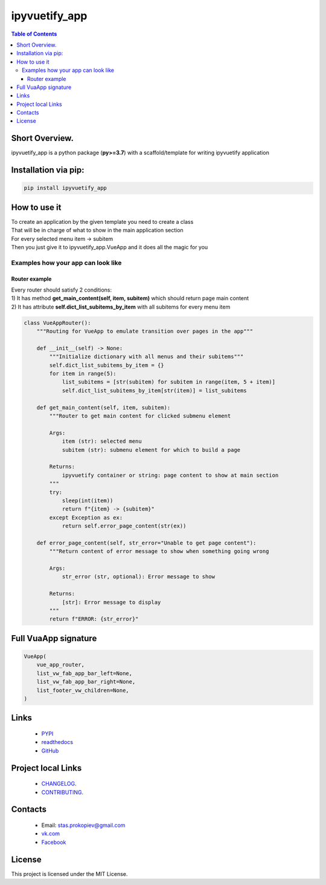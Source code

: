 ===================
ipyvuetify_app
===================

.. image:: https://img.shields.io/github/last-commit/stas-prokopiev/ipyvuetify_app
   :target: https://img.shields.io/github/last-commit/stas-prokopiev/ipyvuetify_app
   :alt: GitHub last commit

.. image:: https://img.shields.io/github/license/stas-prokopiev/ipyvuetify_app
    :target: https://github.com/stas-prokopiev/ipyvuetify_app/blob/master/LICENSE.txt
    :alt: GitHub license<space><space>

.. image:: https://img.shields.io/pypi/v/ipyvuetify_app
   :target: https://img.shields.io/pypi/v/ipyvuetify_app
   :alt: PyPI

.. image:: https://img.shields.io/pypi/pyversions/ipyvuetify_app
   :target: https://img.shields.io/pypi/pyversions/ipyvuetify_app
   :alt: PyPI - Python Version


.. contents:: **Table of Contents**

Short Overview.
=========================
ipyvuetify_app is a python package (**py>=3.7**) with a scaffold/template for writing ipyvuetify application

Installation via pip:
======================

.. code-block:: bash

    pip install ipyvuetify_app

How to use it
===========================

| To create an application by the given template you need to create a class
| That will be in charge of what to show in the main application section
| For every selected menu item -> subitem
| Then you just give it to ipyvuetify_app.VueApp and it does all the magic for you

.. code-block:: python
    from ipyvuetify_app import VueApp
    from ipyvuetify_app import VueAppRouter
    vue_app_router = VueAppRouter()
    VueApp(
        vue_app_router,
        list_footer_vw_children=["Footer example"],
    )

Examples how your app can look like
----------------------------------------

.. image:: images/light_1.PNG
.. image:: images/dark_1.PNG

Router example
*********************

| Every router should satisfy 2 conditions:
| 1) It has method **get_main_content(self, item, subitem)** which should return page main content
| 2) It has attribute **self.dict_list_subitems_by_item** with all subitems for every menu item

.. code-block:: python

    class VueAppRouter():
        """Routing for VueApp to emulate transition over pages in the app"""

        def __init__(self) -> None:
            """Initialize dictionary with all menus and their subitems"""
            self.dict_list_subitems_by_item = {}
            for item in range(5):
                list_subitems = [str(subitem) for subitem in range(item, 5 + item)]
                self.dict_list_subitems_by_item[str(item)] = list_subitems

        def get_main_content(self, item, subitem):
            """Router to get main content for clicked submenu element

            Args:
                item (str): selected menu
                subitem (str): submenu element for which to build a page

            Returns:
                ipyvuetify container or string: page content to show at main section
            """
            try:
                sleep(int(item))
                return f"{item} -> {subitem}"
            except Exception as ex:
                return self.error_page_content(str(ex))

        def error_page_content(self, str_error="Unable to get page content"):
            """Return content of error message to show when something going wrong

            Args:
                str_error (str, optional): Error message to show

            Returns:
                [str]: Error message to display
            """
            return f"ERROR: {str_error}"

Full VuaApp signature
=============================

.. code-block:: python

    VueApp(
        vue_app_router,
        list_vw_fab_app_bar_left=None,
        list_vw_fab_app_bar_right=None,
        list_footer_vw_children=None,
    )

Links
=====

    * `PYPI <https://pypi.org/project/ipyvuetify_app/>`_
    * `readthedocs <https://ipyvuetify_app.readthedocs.io/en/latest/>`_
    * `GitHub <https://github.com/stas-prokopiev/ipyvuetify_app>`_

Project local Links
===================

    * `CHANGELOG <https://github.com/stas-prokopiev/ipyvuetify_app/blob/master/CHANGELOG.rst>`_.
    * `CONTRIBUTING <https://github.com/stas-prokopiev/ipyvuetify_app/blob/master/CONTRIBUTING.rst>`_.

Contacts
========

    * Email: stas.prokopiev@gmail.com
    * `vk.com <https://vk.com/stas.prokopyev>`_
    * `Facebook <https://www.facebook.com/profile.php?id=100009380530321>`_

License
=======

This project is licensed under the MIT License.